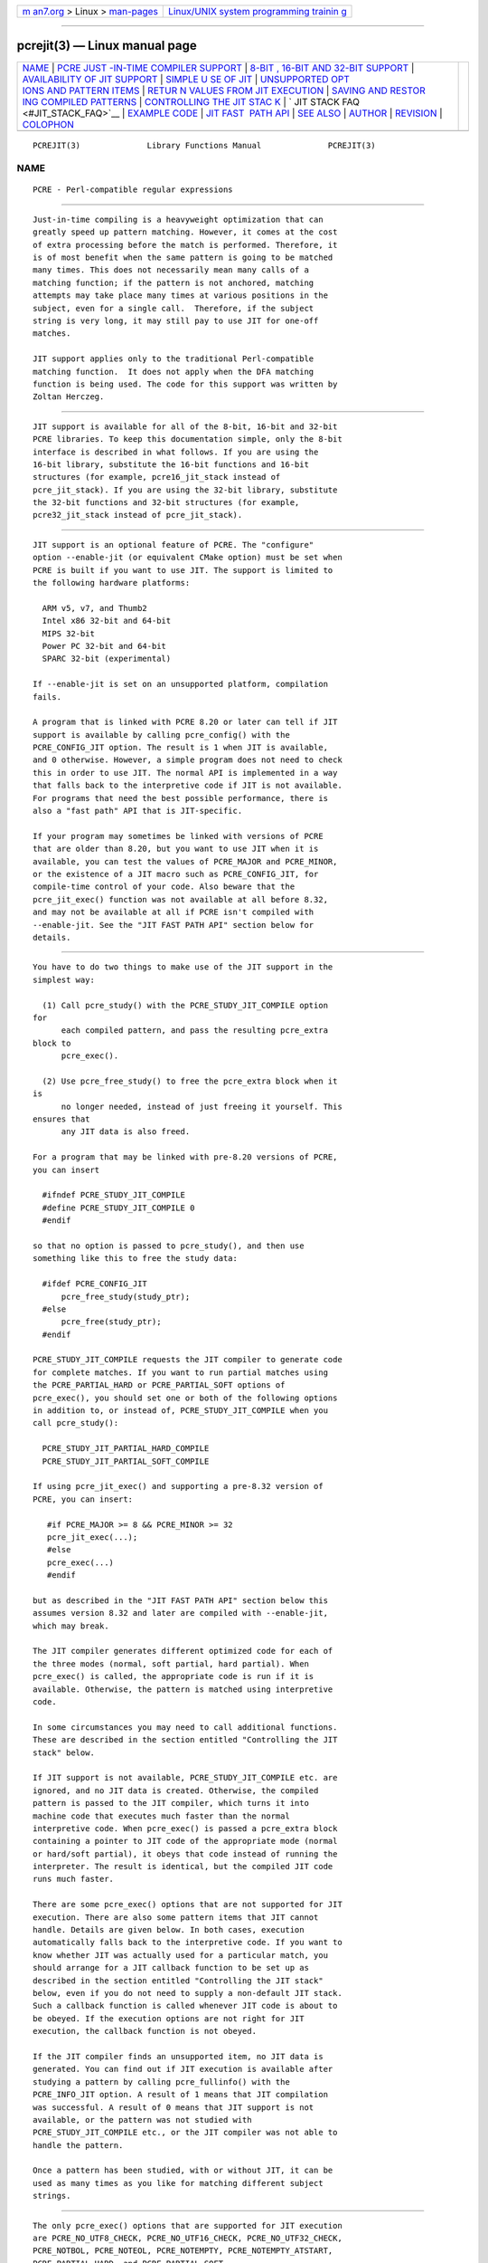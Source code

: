 .. container:: page-top

.. container:: nav-bar

   +----------------------------------+----------------------------------+
   | `m                               | `Linux/UNIX system programming   |
   | an7.org <../../../index.html>`__ | trainin                          |
   | > Linux >                        | g <http://man7.org/training/>`__ |
   | `man-pages <../index.html>`__    |                                  |
   +----------------------------------+----------------------------------+

--------------

pcrejit(3) — Linux manual page
==============================

+-----------------------------------+-----------------------------------+
| `NAME <#NAME>`__ \|               |                                   |
| `PCRE JUST                        |                                   |
| -IN-TIME COMPILER SUPPORT <#PCRE_ |                                   |
| JUST-IN-TIME_COMPILER_SUPPORT>`__ |                                   |
| \|                                |                                   |
| `8-BIT                            |                                   |
| , 16-BIT AND 32-BIT SUPPORT <#8-B |                                   |
| IT,_16-BIT_AND_32-BIT_SUPPORT>`__ |                                   |
| \|                                |                                   |
| `AVAILABILITY OF JIT SUPPORT      |                                   |
| <#AVAILABILITY_OF_JIT_SUPPORT>`__ |                                   |
| \|                                |                                   |
| `SIMPLE U                         |                                   |
| SE OF JIT <#SIMPLE_USE_OF_JIT>`__ |                                   |
| \|                                |                                   |
| `UNSUPPORTED OPT                  |                                   |
| IONS AND PATTERN ITEMS <#UNSUPPOR |                                   |
| TED_OPTIONS_AND_PATTERN_ITEMS>`__ |                                   |
| \|                                |                                   |
| `RETUR                            |                                   |
| N VALUES FROM JIT EXECUTION <#RET |                                   |
| URN_VALUES_FROM_JIT_EXECUTION>`__ |                                   |
| \|                                |                                   |
| `SAVING AND RESTOR                |                                   |
| ING COMPILED PATTERNS <#SAVING_AN |                                   |
| D_RESTORING_COMPILED_PATTERNS>`__ |                                   |
| \|                                |                                   |
| `CONTROLLING THE JIT STAC         |                                   |
| K <#CONTROLLING_THE_JIT_STACK>`__ |                                   |
| \|                                |                                   |
| `                                 |                                   |
| JIT STACK FAQ <#JIT_STACK_FAQ>`__ |                                   |
| \|                                |                                   |
| `EXAMPLE CODE <#EXAMPLE_CODE>`__  |                                   |
| \|                                |                                   |
| `JIT FAST                         |                                   |
|  PATH API <#JIT_FAST_PATH_API>`__ |                                   |
| \| `SEE ALSO <#SEE_ALSO>`__ \|    |                                   |
| `AUTHOR <#AUTHOR>`__ \|           |                                   |
| `REVISION <#REVISION>`__ \|       |                                   |
| `COLOPHON <#COLOPHON>`__          |                                   |
+-----------------------------------+-----------------------------------+
| .. container:: man-search-box     |                                   |
+-----------------------------------+-----------------------------------+

::

   PCREJIT(3)              Library Functions Manual              PCREJIT(3)

NAME
-------------------------------------------------

::

          PCRE - Perl-compatible regular expressions


-------------------------------------------------------------------------------------------------------------

::


          Just-in-time compiling is a heavyweight optimization that can
          greatly speed up pattern matching. However, it comes at the cost
          of extra processing before the match is performed. Therefore, it
          is of most benefit when the same pattern is going to be matched
          many times. This does not necessarily mean many calls of a
          matching function; if the pattern is not anchored, matching
          attempts may take place many times at various positions in the
          subject, even for a single call.  Therefore, if the subject
          string is very long, it may still pay to use JIT for one-off
          matches.

          JIT support applies only to the traditional Perl-compatible
          matching function.  It does not apply when the DFA matching
          function is being used. The code for this support was written by
          Zoltan Herczeg.


---------------------------------------------------------------------------------------------------------

::


          JIT support is available for all of the 8-bit, 16-bit and 32-bit
          PCRE libraries. To keep this documentation simple, only the 8-bit
          interface is described in what follows. If you are using the
          16-bit library, substitute the 16-bit functions and 16-bit
          structures (for example, pcre16_jit_stack instead of
          pcre_jit_stack). If you are using the 32-bit library, substitute
          the 32-bit functions and 32-bit structures (for example,
          pcre32_jit_stack instead of pcre_jit_stack).


-----------------------------------------------------------------------------------------------

::


          JIT support is an optional feature of PCRE. The "configure"
          option --enable-jit (or equivalent CMake option) must be set when
          PCRE is built if you want to use JIT. The support is limited to
          the following hardware platforms:

            ARM v5, v7, and Thumb2
            Intel x86 32-bit and 64-bit
            MIPS 32-bit
            Power PC 32-bit and 64-bit
            SPARC 32-bit (experimental)

          If --enable-jit is set on an unsupported platform, compilation
          fails.

          A program that is linked with PCRE 8.20 or later can tell if JIT
          support is available by calling pcre_config() with the
          PCRE_CONFIG_JIT option. The result is 1 when JIT is available,
          and 0 otherwise. However, a simple program does not need to check
          this in order to use JIT. The normal API is implemented in a way
          that falls back to the interpretive code if JIT is not available.
          For programs that need the best possible performance, there is
          also a "fast path" API that is JIT-specific.

          If your program may sometimes be linked with versions of PCRE
          that are older than 8.20, but you want to use JIT when it is
          available, you can test the values of PCRE_MAJOR and PCRE_MINOR,
          or the existence of a JIT macro such as PCRE_CONFIG_JIT, for
          compile-time control of your code. Also beware that the
          pcre_jit_exec() function was not available at all before 8.32,
          and may not be available at all if PCRE isn't compiled with
          --enable-jit. See the "JIT FAST PATH API" section below for
          details.


---------------------------------------------------------------------------

::


          You have to do two things to make use of the JIT support in the
          simplest way:

            (1) Call pcre_study() with the PCRE_STUDY_JIT_COMPILE option
          for
                each compiled pattern, and pass the resulting pcre_extra
          block to
                pcre_exec().

            (2) Use pcre_free_study() to free the pcre_extra block when it
          is
                no longer needed, instead of just freeing it yourself. This
          ensures that
                any JIT data is also freed.

          For a program that may be linked with pre-8.20 versions of PCRE,
          you can insert

            #ifndef PCRE_STUDY_JIT_COMPILE
            #define PCRE_STUDY_JIT_COMPILE 0
            #endif

          so that no option is passed to pcre_study(), and then use
          something like this to free the study data:

            #ifdef PCRE_CONFIG_JIT
                pcre_free_study(study_ptr);
            #else
                pcre_free(study_ptr);
            #endif

          PCRE_STUDY_JIT_COMPILE requests the JIT compiler to generate code
          for complete matches. If you want to run partial matches using
          the PCRE_PARTIAL_HARD or PCRE_PARTIAL_SOFT options of
          pcre_exec(), you should set one or both of the following options
          in addition to, or instead of, PCRE_STUDY_JIT_COMPILE when you
          call pcre_study():

            PCRE_STUDY_JIT_PARTIAL_HARD_COMPILE
            PCRE_STUDY_JIT_PARTIAL_SOFT_COMPILE

          If using pcre_jit_exec() and supporting a pre-8.32 version of
          PCRE, you can insert:

             #if PCRE_MAJOR >= 8 && PCRE_MINOR >= 32
             pcre_jit_exec(...);
             #else
             pcre_exec(...)
             #endif

          but as described in the "JIT FAST PATH API" section below this
          assumes version 8.32 and later are compiled with --enable-jit,
          which may break.

          The JIT compiler generates different optimized code for each of
          the three modes (normal, soft partial, hard partial). When
          pcre_exec() is called, the appropriate code is run if it is
          available. Otherwise, the pattern is matched using interpretive
          code.

          In some circumstances you may need to call additional functions.
          These are described in the section entitled "Controlling the JIT
          stack" below.

          If JIT support is not available, PCRE_STUDY_JIT_COMPILE etc. are
          ignored, and no JIT data is created. Otherwise, the compiled
          pattern is passed to the JIT compiler, which turns it into
          machine code that executes much faster than the normal
          interpretive code. When pcre_exec() is passed a pcre_extra block
          containing a pointer to JIT code of the appropriate mode (normal
          or hard/soft partial), it obeys that code instead of running the
          interpreter. The result is identical, but the compiled JIT code
          runs much faster.

          There are some pcre_exec() options that are not supported for JIT
          execution. There are also some pattern items that JIT cannot
          handle. Details are given below. In both cases, execution
          automatically falls back to the interpretive code. If you want to
          know whether JIT was actually used for a particular match, you
          should arrange for a JIT callback function to be set up as
          described in the section entitled "Controlling the JIT stack"
          below, even if you do not need to supply a non-default JIT stack.
          Such a callback function is called whenever JIT code is about to
          be obeyed. If the execution options are not right for JIT
          execution, the callback function is not obeyed.

          If the JIT compiler finds an unsupported item, no JIT data is
          generated. You can find out if JIT execution is available after
          studying a pattern by calling pcre_fullinfo() with the
          PCRE_INFO_JIT option. A result of 1 means that JIT compilation
          was successful. A result of 0 means that JIT support is not
          available, or the pattern was not studied with
          PCRE_STUDY_JIT_COMPILE etc., or the JIT compiler was not able to
          handle the pattern.

          Once a pattern has been studied, with or without JIT, it can be
          used as many times as you like for matching different subject
          strings.


-------------------------------------------------------------------------------------------------------------------

::


          The only pcre_exec() options that are supported for JIT execution
          are PCRE_NO_UTF8_CHECK, PCRE_NO_UTF16_CHECK, PCRE_NO_UTF32_CHECK,
          PCRE_NOTBOL, PCRE_NOTEOL, PCRE_NOTEMPTY, PCRE_NOTEMPTY_ATSTART,
          PCRE_PARTIAL_HARD, and PCRE_PARTIAL_SOFT.

          The only unsupported pattern items are \C (match a single data
          unit) when running in a UTF mode, and a callout immediately
          before an assertion condition in a conditional group.


---------------------------------------------------------------------------------------------------------

::


          When a pattern is matched using JIT execution, the return values
          are the same as those given by the interpretive pcre_exec() code,
          with the addition of one new error code:
          PCRE_ERROR_JIT_STACKLIMIT. This means that the memory used for
          the JIT stack was insufficient. See "Controlling the JIT stack"
          below for a discussion of JIT stack usage. For compatibility with
          the interpretive pcre_exec() code, no more than two-thirds of the
          ovector argument is used for passing back captured substrings.

          The error code PCRE_ERROR_MATCHLIMIT is returned by the JIT code
          if searching a very large pattern tree goes on for too long, as
          it is in the same circumstance when JIT is not used, but the
          details of exactly what is counted are not the same. The
          PCRE_ERROR_RECURSIONLIMIT error code is never returned by JIT
          execution.


---------------------------------------------------------------------------------------------------------------------

::


          The code that is generated by the JIT compiler is architecture-
          specific, and is also position dependent. For those reasons it
          cannot be saved (in a file or database) and restored later like
          the bytecode and other data of a compiled pattern. Saving and
          restoring compiled patterns is not something many people do. More
          detail about this facility is given in the pcreprecompile
          documentation. It should be possible to run pcre_study() on a
          saved and restored pattern, and thereby recreate the JIT data,
          but because JIT compilation uses significant resources, it is
          probably not worth doing this; you might as well recompile the
          original pattern.


-------------------------------------------------------------------------------------------

::


          When the compiled JIT code runs, it needs a block of memory to
          use as a stack.  By default, it uses 32K on the machine stack.
          However, some large or complicated patterns need more than this.
          The error PCRE_ERROR_JIT_STACKLIMIT is given when there is not
          enough stack. Three functions are provided for managing blocks of
          memory for use as JIT stacks. There is further discussion about
          the use of JIT stacks in the section entitled "JIT stack FAQ"
          below.

          The pcre_jit_stack_alloc() function creates a JIT stack. Its
          arguments are a starting size and a maximum size, and it returns
          a pointer to an opaque structure of type pcre_jit_stack, or NULL
          if there is an error. The pcre_jit_stack_free() function can be
          used to free a stack that is no longer needed. (For the
          technically minded: the address space is allocated by mmap or
          VirtualAlloc.)

          JIT uses far less memory for recursion than the interpretive
          code, and a maximum stack size of 512K to 1M should be more than
          enough for any pattern.

          The pcre_assign_jit_stack() function specifies which stack JIT
          code should use. Its arguments are as follows:

            pcre_extra         *extra
            pcre_jit_callback  callback
            void               *data

          The extra argument must be the result of studying a pattern with
          PCRE_STUDY_JIT_COMPILE etc. There are three cases for the values
          of the other two options:

            (1) If callback is NULL and data is NULL, an internal 32K block
                on the machine stack is used.

            (2) If callback is NULL and data is not NULL, data must be
                a valid JIT stack, the result of calling
          pcre_jit_stack_alloc().

            (3) If callback is not NULL, it must point to a function that
          is
                called with data as an argument at the start of matching,
          in
                order to set up a JIT stack. If the return from the
          callback
                function is NULL, the internal 32K stack is used; otherwise
          the
                return value must be a valid JIT stack, the result of
          calling
                pcre_jit_stack_alloc().

          A callback function is obeyed whenever JIT code is about to be
          run; it is not obeyed when pcre_exec() is called with options
          that are incompatible for JIT execution. A callback function can
          therefore be used to determine whether a match operation was
          executed by JIT or by the interpreter.

          You may safely use the same JIT stack for more than one pattern
          (either by assigning directly or by callback), as long as the
          patterns are all matched sequentially in the same thread. In a
          multithread application, if you do not specify a JIT stack, or if
          you assign or pass back NULL from a callback, that is thread-
          safe, because each thread has its own machine stack. However, if
          you assign or pass back a non-NULL JIT stack, this must be a
          different stack for each thread so that the application is
          thread-safe.

          Strictly speaking, even more is allowed. You can assign the same
          non-NULL stack to any number of patterns as long as they are not
          used for matching by multiple threads at the same time. For
          example, you can assign the same stack to all compiled patterns,
          and use a global mutex in the callback to wait until the stack is
          available for use. However, this is an inefficient solution, and
          not recommended.

          This is a suggestion for how a multithreaded program that needs
          to set up non-default JIT stacks might operate:

            During thread initialization
              thread_local_var = pcre_jit_stack_alloc(...)

            During thread exit
              pcre_jit_stack_free(thread_local_var)

            Use a one-line callback function
              return thread_local_var

          All the functions described in this section do nothing if JIT is
          not available, and pcre_assign_jit_stack() does nothing unless
          the extra argument is non-NULL and points to a pcre_extra block
          that is the result of a successful study with
          PCRE_STUDY_JIT_COMPILE etc.


-------------------------------------------------------------------

::


          (1) Why do we need JIT stacks?

          PCRE (and JIT) is a recursive, depth-first engine, so it needs a
          stack where the local data of the current node is pushed before
          checking its child nodes.  Allocating real machine stack on some
          platforms is difficult. For example, the stack chain needs to be
          updated every time if we extend the stack on PowerPC.  Although
          it is possible, its updating time overhead decreases performance.
          So we do the recursion in memory.

          (2) Why don't we simply allocate blocks of memory with malloc()?

          Modern operating systems have a nice feature: they can reserve an
          address space instead of allocating memory. We can safely
          allocate memory pages inside this address space, so the stack
          could grow without moving memory data (this is important because
          of pointers). Thus we can allocate 1M address space, and use only
          a single memory page (usually 4K) if that is enough. However, we
          can still grow up to 1M anytime if needed.

          (3) Who "owns" a JIT stack?

          The owner of the stack is the user program, not the JIT studied
          pattern or anything else. The user program must ensure that if a
          stack is used by pcre_exec(), (that is, it is assigned to the
          pattern currently running), that stack must not be used by any
          other threads (to avoid overwriting the same memory area). The
          best practice for multithreaded programs is to allocate a stack
          for each thread, and return this stack through the JIT callback
          function.

          (4) When should a JIT stack be freed?

          You can free a JIT stack at any time, as long as it will not be
          used by pcre_exec() again. When you assign the stack to a
          pattern, only a pointer is set. There is no reference counting or
          any other magic. You can free the patterns and stacks in any
          order, anytime. Just do not call pcre_exec() with a pattern
          pointing to an already freed stack, as that will cause SEGFAULT.
          (Also, do not free a stack currently used by pcre_exec() in
          another thread). You can also replace the stack for a pattern at
          any time. You can even free the previous stack before assigning a
          replacement.

          (5) Should I allocate/free a stack every time before/after
          calling pcre_exec()?

          No, because this is too costly in terms of resources. However,
          you could implement some clever idea which release the stack if
          it is not used in let's say two minutes. The JIT callback can
          help to achieve this without keeping a list of the currently JIT
          studied patterns.

          (6) OK, the stack is for long term memory allocation. But what
          happens if a pattern causes stack overflow with a stack of 1M? Is
          that 1M kept until the stack is freed?

          Especially on embedded sytems, it might be a good idea to release
          memory sometimes without freeing the stack. There is no API for
          this at the moment.  Probably a function call which returns with
          the currently allocated memory for any stack and another which
          allows releasing memory (shrinking the stack) would be a good
          idea if someone needs this.

          (7) This is too much of a headache. Isn't there any better
          solution for JIT stack handling?

          No, thanks to Windows. If POSIX threads were used everywhere, we
          could throw out this complicated API.


-----------------------------------------------------------------

::


          This is a single-threaded example that specifies a JIT stack
          without using a callback.

            int rc;
            int ovector[30];
            pcre *re;
            pcre_extra *extra;
            pcre_jit_stack *jit_stack;

            re = pcre_compile(pattern, 0, &error, &erroffset, NULL);
            /* Check for errors */
            extra = pcre_study(re, PCRE_STUDY_JIT_COMPILE, &error);
            jit_stack = pcre_jit_stack_alloc(32*1024, 512*1024);
            /* Check for error (NULL) */
            pcre_assign_jit_stack(extra, NULL, jit_stack);
            rc = pcre_exec(re, extra, subject, length, 0, 0, ovector, 30);
            /* Check results */
            pcre_free(re);
            pcre_free_study(extra);
            pcre_jit_stack_free(jit_stack);


---------------------------------------------------------------------------

::


          Because the API described above falls back to interpreted
          execution when JIT is not available, it is convenient for
          programs that are written for general use in many environments.
          However, calling JIT via pcre_exec() does have a performance
          impact. Programs that are written for use where JIT is known to
          be available, and which need the best possible performance, can
          instead use a "fast path" API to call JIT execution directly
          instead of calling pcre_exec() (obviously only for patterns that
          have been successfully studied by JIT).

          The fast path function is called pcre_jit_exec(), and it takes
          exactly the same arguments as pcre_exec(), plus one additional
          argument that must point to a JIT stack. The JIT stack
          arrangements described above do not apply. The return values are
          the same as for pcre_exec().

          When you call pcre_exec(), as well as testing for invalid
          options, a number of other sanity checks are performed on the
          arguments. For example, if the subject pointer is NULL, or its
          length is negative, an immediate error is given. Also, unless
          PCRE_NO_UTF[8|16|32] is set, a UTF subject string is tested for
          validity. In the interests of speed, these checks do not happen
          on the JIT fast path, and if invalid data is passed, the result
          is undefined.

          Bypassing the sanity checks and the pcre_exec() wrapping can give
          speedups of more than 10%.

          Note that the pcre_jit_exec() function is not available in
          versions of PCRE before 8.32 (released in November 2012). If you
          need to support versions that old you must either use the slower
          pcre_exec(), or switch between the two codepaths by checking the
          values of PCRE_MAJOR and PCRE_MINOR.

          Due to an unfortunate implementation oversight, even in versions
          8.32 and later there will be no pcre_jit_exec() stub function
          defined when PCRE is compiled with --disable-jit, which is the
          default, and there's no way to detect whether PCRE was compiled
          with --enable-jit via a macro.

          If you need to support versions older than 8.32, or versions that
          may not build with --enable-jit, you must either use the slower
          pcre_exec(), or switch between the two codepaths by checking the
          values of PCRE_MAJOR and PCRE_MINOR.

          Switching between the two by checking the version assumes that
          all the versions being targeted are built with --enable-jit. To
          also support builds that may use --disable-jit either pcre_exec()
          must be used, or a compile-time check for JIT via pcre_config()
          (which assumes the runtime environment will be the same), or as
          the Git project decided to do, simply assume that pcre_jit_exec()
          is present in 8.32 or later unless a compile-time flag is
          provided, see the "grep: un-break building with PCRE >= 8.32
          without --enable-jit" commit in git.git for an example of that.


---------------------------------------------------------

::


          pcreapi(3)


-----------------------------------------------------

::


          Philip Hazel (FAQ by Zoltan Herczeg)
          University Computing Service
          Cambridge CB2 3QH, England.


---------------------------------------------------------

::


          Last updated: 05 July 2017
          Copyright (c) 1997-2017 University of Cambridge.

COLOPHON
---------------------------------------------------------

::

          This page is part of the PCRE (Perl Compatible Regular
          Expressions) project.  Information about the project can be found
          at ⟨http://www.pcre.org/⟩.  If you have a bug report for this
          manual page, see
          ⟨http://bugs.exim.org/enter_bug.cgi?product=PCRE⟩.  This page was
          obtained from the tarball pcre-8.45.tar.gz fetched from
          ⟨ftp://ftp.csx.cam.ac.uk/pub/software/programming/pcre/⟩ on
          2021-08-27.  If you discover any rendering problems in this HTML
          version of the page, or you believe there is a better or more up-
          to-date source for the page, or you have corrections or
          improvements to the information in this COLOPHON (which is not
          part of the original manual page), send a mail to
          man-pages@man7.org

   PCRE 8.41                     05 July 2017                    PCREJIT(3)

--------------

--------------

.. container:: footer

   +-----------------------+-----------------------+-----------------------+
   | HTML rendering        |                       | |Cover of TLPI|       |
   | created 2021-08-27 by |                       |                       |
   | `Michael              |                       |                       |
   | Ker                   |                       |                       |
   | risk <https://man7.or |                       |                       |
   | g/mtk/index.html>`__, |                       |                       |
   | author of `The Linux  |                       |                       |
   | Programming           |                       |                       |
   | Interface <https:     |                       |                       |
   | //man7.org/tlpi/>`__, |                       |                       |
   | maintainer of the     |                       |                       |
   | `Linux man-pages      |                       |                       |
   | project <             |                       |                       |
   | https://www.kernel.or |                       |                       |
   | g/doc/man-pages/>`__. |                       |                       |
   |                       |                       |                       |
   | For details of        |                       |                       |
   | in-depth **Linux/UNIX |                       |                       |
   | system programming    |                       |                       |
   | training courses**    |                       |                       |
   | that I teach, look    |                       |                       |
   | `here <https://ma     |                       |                       |
   | n7.org/training/>`__. |                       |                       |
   |                       |                       |                       |
   | Hosting by `jambit    |                       |                       |
   | GmbH                  |                       |                       |
   | <https://www.jambit.c |                       |                       |
   | om/index_en.html>`__. |                       |                       |
   +-----------------------+-----------------------+-----------------------+

--------------

.. container:: statcounter

   |Web Analytics Made Easy - StatCounter|

.. |Cover of TLPI| image:: https://man7.org/tlpi/cover/TLPI-front-cover-vsmall.png
   :target: https://man7.org/tlpi/
.. |Web Analytics Made Easy - StatCounter| image:: https://c.statcounter.com/7422636/0/9b6714ff/1/
   :class: statcounter
   :target: https://statcounter.com/
